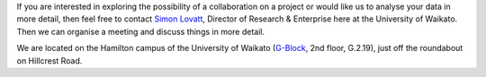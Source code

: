 .. title: Contact
.. slug: contact
.. date: 2024-11-19 10:17:00 UTC+13:00
.. tags: 
.. category: 
.. link: 
.. description: 
.. type: text

If you are interested in exploring the possibility of a collaboration on a
project or would like us to analyse your data in more detail, then feel free to
contact `Simon Lovatt <https://www.waikato.ac.nz/research-enterprise/our-people/simon-lovatt>`__,
Director of Research & Enterprise here at the University of Waikato. Then we
can organise a meeting and discuss things in more detail.

We are located on the Hamilton campus of the University of Waikato
(`G-Block <https://www.waikato.ac.nz/about/campus/campus-maps/?G>`__, 2nd floor, G.2.19),
just off the roundabout on Hillcrest Road.

.. raw:: html

   <iframe width="425" height="350" frameborder="0" scrolling="no" marginheight="0" marginwidth="0" src="https://www.openstreetmap.org/export/embed.html?bbox=175.31589746475223%2C-37.78979832346098%2C175.31853139400485%2C-37.78818312978594&amp;layer=mapnik" style="border: 1px solid black"></iframe><br/><small><a href="https://www.openstreetmap.org/#map=19/-37.78899/175.31721">View Larger Map</a></small>
